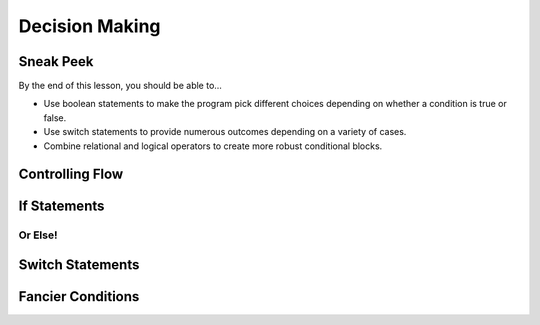 ===============
Decision Making
===============

Sneak Peek
==========
By the end of this lesson, you should be able to...

- Use boolean statements to make the program pick different choices depending on whether a condition is true or false.
- Use switch statements to provide numerous outcomes depending on a variety of cases.
- Combine relational and logical operators to create more robust conditional blocks.

.. rst-class:: high
.. todo:: As you can see, the entire decision making section needs to be written. Go, go, go!

Controlling Flow
================

If Statements
=============

Or Else!
--------

Switch Statements
=================

Fancier Conditions
==================
.. Using logical operators
.. Warn about complexity
